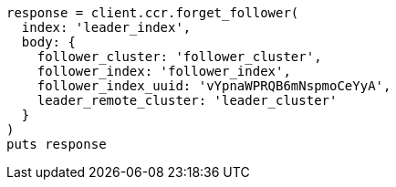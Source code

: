 [source, ruby]
----
response = client.ccr.forget_follower(
  index: 'leader_index',
  body: {
    follower_cluster: 'follower_cluster',
    follower_index: 'follower_index',
    follower_index_uuid: 'vYpnaWPRQB6mNspmoCeYyA',
    leader_remote_cluster: 'leader_cluster'
  }
)
puts response
----
